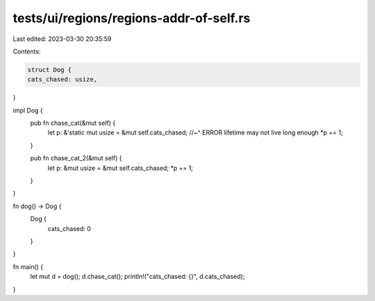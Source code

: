 tests/ui/regions/regions-addr-of-self.rs
========================================

Last edited: 2023-03-30 20:35:59

Contents:

.. code-block:: rs

    struct Dog {
    cats_chased: usize,
}

impl Dog {
    pub fn chase_cat(&mut self) {
        let p: &'static mut usize = &mut self.cats_chased;
        //~^ ERROR lifetime may not live long enough
        *p += 1;
    }

    pub fn chase_cat_2(&mut self) {
        let p: &mut usize = &mut self.cats_chased;
        *p += 1;
    }
}

fn dog() -> Dog {
    Dog {
        cats_chased: 0
    }
}

fn main() {
    let mut d = dog();
    d.chase_cat();
    println!("cats_chased: {}", d.cats_chased);
}


